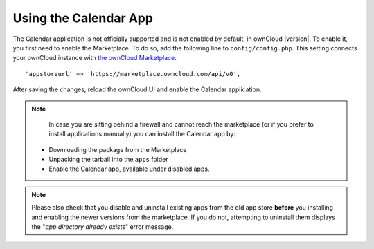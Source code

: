 ======================
Using the Calendar App
======================

The Calendar application is not officially supported and is not enabled by default, in ownCloud |version|. 
To enable it, you first need to enable the Marketplace.
To do so, add the following line to ``config/config.php``. 
This setting connects your ownCloud instance with `the ownCloud Marketplace`_.

:: 

  'appstoreurl' => 'https://marketplace.owncloud.com/api/v0',

After saving the changes, reload the ownCloud UI and enable the Calendar application.

.. note:: 
   In case you are sitting behind a firewall and cannot reach the marketplace (or if you prefer to install applications manually) you can install the Calendar app by:
  - Downloading the package from the Marketplace
  - Unpacking the tarball into the ``apps`` folder 
  - Enable the Calendar app, available under disabled apps.

.. note::
   Please also check that you disable and uninstall existing apps from the old app store **before** you installing and enabling the newer versions from the marketplace. If you do not, attempting to uninstall them displays the "*app directory already exists*" error message.
   
.. Links
      
.. _the ownCloud Marketplace: https://marketplace.owncloud.com/
